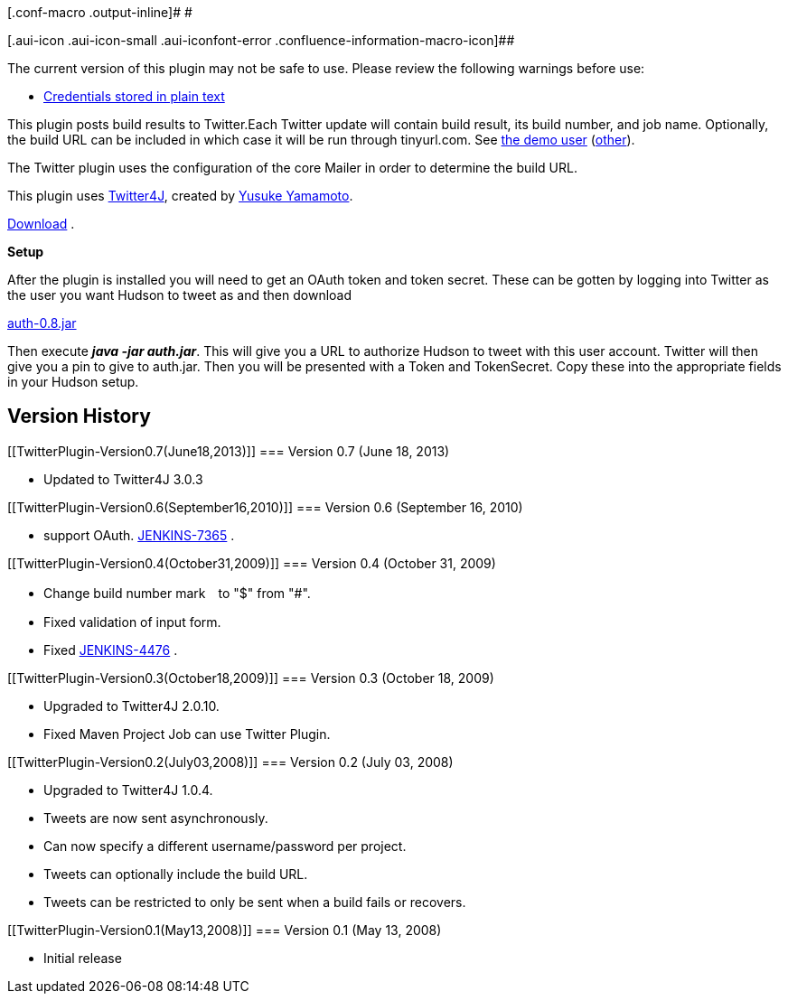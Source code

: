 [.conf-macro .output-inline]# #

[.aui-icon .aui-icon-small .aui-iconfont-error .confluence-information-macro-icon]##

The current version of this plugin may not be safe to use. Please review
the following warnings before use:

* https://jenkins.io/security/advisory/2019-04-30/#SECURITY-1143[Credentials
stored in plain text]

This plugin posts build results to Twitter.Each Twitter update will
contain build result, its build number, and job name. Optionally, the
build URL can be included in which case it will be run through
tinyurl.com. See http://twitter.com/mtvn_builds[the demo user]
(https://twitter.com/jhudson_bot[other]).

The Twitter plugin uses the configuration of the core Mailer in order to
determine the build URL.

This plugin uses
http://yusuke.homeip.net/twitter4j/en/index.html[Twitter4J], created by
http://yusuke.homeip.net/diary/[Yusuke Yamamoto].

https://hudson.dev.java.net/servlets/ProjectDocumentList?folderID=9184&expandFolder=9184&folderID=5818[Download]
.

*Setup*

After the plugin is installed you will need to get an OAuth token and
token secret. These can be gotten by logging into Twitter as the user
you want Hudson to tweet as and then download

https://wiki.jenkins-ci.org/download/attachments/25591848/auth-0.8.jar?version=1&modificationDate=1404317428000&api=v2[auth-0.8.jar]

Then execute *_java -jar auth.jar_*. This will give you a URL to
authorize Hudson to tweet with this user account. Twitter will then give
you a pin to give to auth.jar. Then you will be presented with a Token
and TokenSecret. Copy these into the appropriate fields in your Hudson
setup.

[[TwitterPlugin-VersionHistory]]
== Version History

[[TwitterPlugin-Version0.7(June18,2013)]]
=== Version 0.7 (June 18, 2013)

* Updated to Twitter4J 3.0.3

[[TwitterPlugin-Version0.6(September16,2010)]]
=== Version 0.6 (September 16, 2010)

* support OAuth.
https://hudson.dev.java.net/issues/show_bug.cgi?id=7365[JENKINS-7365] .

[[TwitterPlugin-Version0.4(October31,2009)]]
=== Version 0.4 (October 31, 2009)

* Change build number mark　to "$" from "#".
* Fixed validation of input form.
* Fixed
https://hudson.dev.java.net/issues/show_bug.cgi?id=4476[JENKINS-4476] .

[[TwitterPlugin-Version0.3(October18,2009)]]
=== Version 0.3 (October 18, 2009)

* Upgraded to Twitter4J 2.0.10.
* Fixed Maven Project Job can use Twitter Plugin.

[[TwitterPlugin-Version0.2(July03,2008)]]
=== Version 0.2 (July 03, 2008)

* Upgraded to Twitter4J 1.0.4.
* Tweets are now sent asynchronously.
* Can now specify a different username/password per project.
* Tweets can optionally include the build URL.
* Tweets can be restricted to only be sent when a build fails or
recovers.

[[TwitterPlugin-Version0.1(May13,2008)]]
=== Version 0.1 (May 13, 2008)

* Initial release
